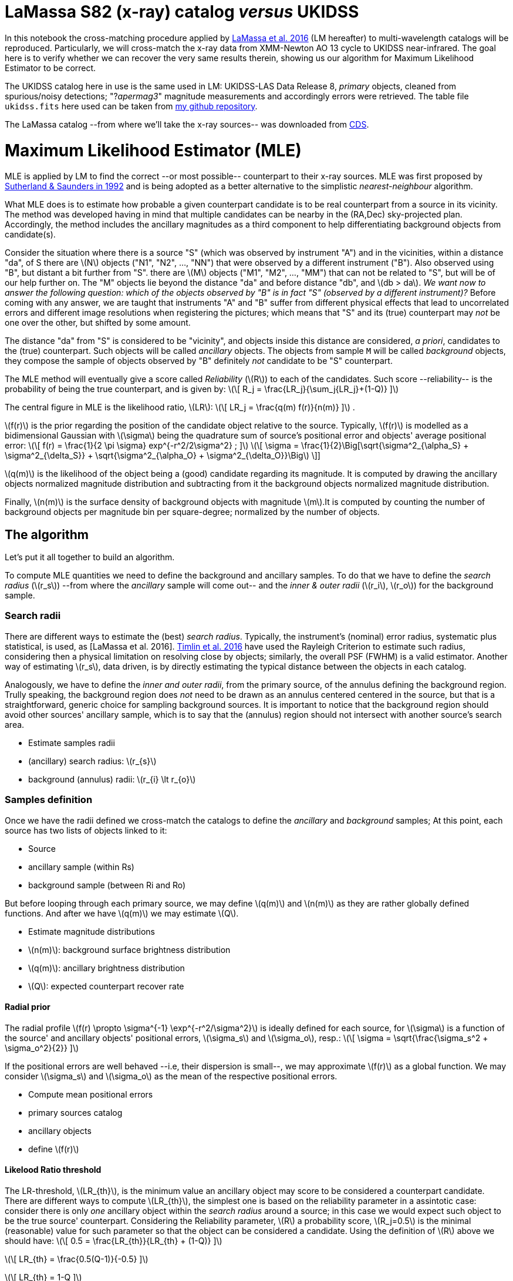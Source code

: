 
[[lamassa-s82-x-ray-catalog-versus-ukidss]]
= LaMassa S82 (x-ray) catalog _versus_ UKIDSS

In this notebook the cross-matching procedure applied by
http://arxiv.org/abs/1510.00852[LaMassa et al. 2016] (LM hereafter) to
multi-wavelength catalogs will be reproduced. Particularly, we will
cross-match the x-ray data from XMM-Newton AO 13 cycle to UKIDSS
near-infrared. The goal here is to verify whether we can recover the
very same results therein, showing us our algorithm for Maximum
Likelihood Estimator to be correct.

The UKIDSS catalog here in use is the same used in LM: UKIDSS-LAS Data
Release 8, _primary_ objects, cleaned from spurious/noisy detections;
"?_apermag3_" magnitude measurements and accordingly errors were
retrieved. The table file `ukidss.fits` here used can be taken from
https://github.com/chbrandt/uks82[my github repository].

The LaMassa catalog --from where we'll take the x-ray sources-- was
downloaded from
http://vizier.u-strasbg.fr/viz-bin/VizieR?-source=J%2FApJ%2F817%2F172[CDS].

[[maximum-likelihood-estimator-mle]]
= Maximum Likelihood Estimator (MLE)

MLE is applied by LM to find the correct --or most possible--
counterpart to their x-ray sources. MLE was first proposed by
http://mnras.oxfordjournals.org/cgi/doi/10.1093/mnras/259.3.413[Sutherland
& Saunders in 1992] and is being adopted as a better alternative to the
simplistic _nearest-neighbour_ algorithm.

What MLE does is to estimate how probable a given counterpart candidate
is to be real counterpart from a source in its vicinity. The method was
developed having in mind that multiple candidates can be nearby in the
(RA,Dec) sky-projected plan. Accordingly, the method includes the
ancillary magnitudes as a third component to help differentiating
background objects from candidate(s).

Consider the situation where there is a source "S" (which was observed
by instrument "A") and in the vicinities, within a distance "da", of S
there are latexmath:[$N$] objects ("N1", "N2", ..., "NN") that were
observed by a different instrument ("B"). Also observed using "B", but
distant a bit further from "S". there are latexmath:[$M$] objects ("M1",
"M2", ..., "MM") that can not be related to "S", but will be of our help
further on. The "M" objects lie beyond the distance "da" and before
distance "db", and latexmath:[$db > da$]. _We want now to answer the
following question: which of the objects observed by "B" is in fact "S"
(observed by a different instrument)?_ Before coming with any answer, we
are taught that instruments "A" and "B" suffer from different physical
effects that lead to uncorrelated errors and different image resolutions
when registering the pictures; which means that "S" and its (true)
counterpart may _not_ be one over the other, but shifted by some amount.

The distance "da" from "S" is considered to be "vicinity", and objects
inside this distance are considered, _a priori_, candidates to the
(true) counterpart. Such objects will be called _ancillary_ objects. The
objects from sample `M` will be called _background_ objects, they
compose the sample of objects observed by "B" definitely _not_ candidate
to be "S" counterpart.

The MLE method will eventually give a score called _Reliability_
(latexmath:[$R$]) to each of the candidates. Such score --reliability--
is the probability of being the true counterpart, and is given by:
latexmath:[\[
R_j = \frac{LR_j}{\sum_j{LR_j}+(1-Q)}
\]]

The central figure in MLE is the likelihood ratio, latexmath:[$LR$]:
latexmath:[\[
LR_j = \frac{q(m) f(r)}{n(m)}
\]] .

latexmath:[$f(r)$] is the prior regarding the position of the candidate
object relative to the source. Typically, latexmath:[$f(r)$] is modelled
as a bidimensional Gaussian with latexmath:[$\sigma$] being the
quadrature sum of source's positional error and objects' average
positional error: latexmath:[\[
f(r) = \frac{1}{2 \pi \sigma} exp^{-r^2/2\sigma^2} ; 
\]] latexmath:[\[
\sigma = \frac{1}{2}\Big[\sqrt{\sigma^2_{\alpha_S} + \sigma^2_{\delta_S}} + \sqrt{\sigma^2_{\alpha_O} + \sigma^2_{\delta_O}}\Big]
\]]

latexmath:[$q(m)$] is the likelihood of the object being a (good)
candidate regarding its magnitude. It is computed by drawing the
ancillary objects normalized magnitude distribution and subtracting from
it the background objects normalized magnitude distribution.

Finally, latexmath:[$n(m)$] is the surface density of background objects
with magnitude latexmath:[$m$].It is computed by counting the number of
background objects per magnitude bin per square-degree; normalized by
the number of objects.

[[the-algorithm]]
== The algorithm

Let's put it all together to build an algorithm.

To compute MLE quantities we need to define the background and ancillary
samples. To do that we have to define the _search radius_
(latexmath:[$r_s$]) --from where the _ancillary_ sample will come out--
and the _inner & outer radii_ (latexmath:[$r_i$], latexmath:[$r_o$]) for
the background sample.

[[search-radii]]
=== Search radii

There are different ways to estimate the (best) _search radius_.
Typically, the instrument's (nominal) error radius, systematic plus
statistical, is used, as [LaMassa et al. 2016].
http://arxiv.org/abs/1603.08488[Timlin et al. 2016] have used the
Rayleigh Criterion to estimate such radius, considering then a physical
limitation on resolving close by objects; similarly, the overall PSF
(FWHM) is a valid estimator. Another way of estimating
latexmath:[$r_s$], data driven, is by directly estimating the typical
distance between the objects in each catalog.

Analogously, we have to define the _inner and outer radii_, from the
primary source, of the annulus defining the background region. Trully
speaking, the background region does _not_ need to be drawn as an
annulus centered centered in the source, but that is a straightforward,
generic choice for sampling background sources. It is important to
notice that the background region should avoid other sources' ancillary
sample, which is to say that the (annulus) region should not intersect
with another source's search area.

* Estimate samples radii
* (ancillary) search radius: latexmath:[$r_{s}$]
* background (annulus) radii: latexmath:[$r_{i} \lt r_{o}$]

[[samples-definition]]
=== Samples definition

Once we have the radii defined we cross-match the catalogs to define the
_ancillary_ and _background_ samples; At this point, each source has two
lists of objects linked to it:

* Source
* ancillary sample (within Rs)
* background sample (between Ri and Ro)

But before looping through each primary source, we may define
latexmath:[$q(m)$] and latexmath:[$n(m)$] as they are rather globally
defined functions. And after we have latexmath:[$q(m)$] we may estimate
latexmath:[$Q$].

* Estimate magnitude distributions
* latexmath:[$n(m)$]: background surface brightness distribution
* latexmath:[$q(m)$]: ancillary brightness distribution
* latexmath:[$Q$]: expected counterpart recover rate

[[radial-prior]]
==== Radial prior

The radial profile
latexmath:[$f(r) \propto \sigma^{-1} \exp^{-r^2/\sigma^2}$] is ideally
defined for each source, for latexmath:[$\sigma$] is a function of the
source' and ancillary objects' positional errors, latexmath:[$\sigma_s$]
and latexmath:[$\sigma_o$], resp.: latexmath:[\[
\sigma = \sqrt{\frac{\sigma_s^2 + \sigma_o^2}{2}}
\]]

If the positional errors are well behaved --i.e, their dispersion is
small--, we may approximate latexmath:[$f(r)$] as a global function. We
may consider latexmath:[$\sigma_s$] and latexmath:[$\sigma_o$] as the
mean of the respective positional errors.

* Compute mean positional errors
* primary sources catalog
* ancillary objects
* define latexmath:[$f(r)$]

[[likelood-ratio-threshold]]
==== Likelood Ratio threshold

The LR-threshold, latexmath:[$LR_{th}$], is the minimum value an
ancillary object may score to be considered a counterpart candidate.
There are different ways to compute latexmath:[$LR_{th}$], the simplest
one is based on the reliability parameter in a assintotic case: consider
there is only _one_ ancillary object within the _search radius_ around a
source; in this case we would expect such object to be the true source'
counterpart. Considering the Reliability parameter, latexmath:[$R$] a
probability score, latexmath:[$R_j=0.5$] is the minimal (reasonable)
value for such parameter so that the object can be considered a
candidate. Using the definition of latexmath:[$R$] above we should have:
latexmath:[\[
0.5 = \frac{LR_{th}}{LR_{th} + (1-Q)}
\]]

latexmath:[\[
LR_{th} = \frac{0.5(Q-1)}{-0.5}
\]]

latexmath:[\[
LR_{th} = 1-Q
\]]

[[counterpart-evaluation]]
=== Counterpart evaluation

Now that we have all the ingredients in place we may visit each primary
source' neighbourhood and evaluate each ancillary object.

For each source, * Loop over the respective ancillary sample: * evaluate
each object's latexmath:[$LR$] * remove objects with
latexmath:[$LR_j < LR_{th}$] * Sum all ancillaries' latexmath:[$LR_j$] *
Loop over all candidates: * compute latexmath:[$R_j$]

The highest latexmath:[$R_j$] is said to be the true counterpart.


+*In[1]:*+
[source, ipython3]
----
!ls *
----


+*Out[1]:*+
----
Untitled.ipynb

s82x:
chandra.dat  ReadMe  xmmao10.dat  xmmao13.dat

uks82:
Readme.md    ukidss_results3_2_34_51_409.fits	  v0.1
ukidss.fits  ukidss_results3_2_34_51_409.fits.gz  v0.2
----


+*In[2]:*+
[source, ipython3]
----
import booq
----


+*In[3]:*+
[source, ipython3]
----
from booq.table import ATable
----


+*In[4]:*+
[source, ipython3]
----
cat_lm = ATable.read('s82x/xmmao13.dat',readme='s82x/ReadMe',format='ascii.cds')
----


+*In[5]:*+
[source, ipython3]
----
cat_lm
----


+*Out[5]:*+
----
<ATable masked=True length=2862>
Seq
ObsID
RAdeg
DEdeg
e_Pos
DistNN
ExtFlag
InXMM
InChandra
FSoft
e_FSoft
CtSoft
SoftDetml
FHard
e_FHard
CtHard
HardDetml
FFull
e_FFull
CtFull
FullDetml
logLSoft
logLHard
logLFull
RejS
SDSS
RASdeg
DESdeg
RelS
rS
CoaddS
umag
e_umag
gmag
e_gmag
rmag
e_rmag
imag
e_imag
zmag
e_zmag
SpecID
Class
zsp
r_zsp
WISE
RAWdeg
DEWdeg
e_RAWdeg
e_DEWdeg
RelW
rW
W1mag
e_W1mag
W1SNR
W2mag
e_W2mag
W2SNR
W3mag
e_W3mag
W3SNR
W4mag
e_W4mag
W4SNR
ExtW
RejW
UKIDSS
RAUdeg
DEUdeg
RelU
rU
Ymag
e_Ymag
Jmag
e_Jmag
Hmag
e_Hmag
Kmag
e_Kmag
RejU
VHS
RAVdeg
DEVdeg
RelV
rV
JVmag
e_JVmag
HVmag
e_HVmag
KVmag
e_KVmag
RejV
GALEX
RAGdeg
DEGdeg
e_NUVPos
e_FUVPos
RelG
rG
NUV
e_NUV
FUV
e_FUV
FIRST
RAFdeg
DEFdeg
rF
F1.4GHz
e_F1.4GHz
RAHdeg
DEHdeg
rH
F250
e_F250
F350
e_F350
F500
e_F500
XMMAO10CP
ChCP
CPCoord
deg
deg
arcsec
arcsec
1e-17 W / m2
1e-17 W / m2
ct
1e-17 W / m2
1e-17 W / m2
ct
1e-17 W / m2
1e-17 W / m2
ct
[10-7W]
[10-7W]
[10-7W]
deg
deg
arcsec
mag
mag
mag
mag
mag
mag
mag
mag
mag
mag
deg
deg
arcsec
arcsec
arcsec
mag
mag
mag
mag
mag
mag
mag
mag
deg
deg
arcsec
mag
mag
mag
mag
mag
mag
mag
mag
deg
deg
arcsec
mag
mag
mag
mag
mag
mag
deg
deg
arcsec
arcsec
arcsec
mag
mag
mag
mag
deg
deg
arcsec
mJy
mJy
deg
deg
arcsec
mJy
mJy
mJy
mJy
mJy
mJy
int64
int64
float64
float64
float64
float64
int64
str8
str19
float64
float64
float64
float64
float64
float64
float64
float64
float64
float64
float64
float64
float64
float64
float64
str3
str19
float64
float64
float64
float64
str3
float64
float64
float64
float64
float64
float64
float64
float64
float64
float64
str19
str6
float64
int64
str19
float64
float64
float64
float64
float64
float64
float64
float64
float64
float64
float64
float64
float64
float64
float64
float64
float64
float64
str3
str3
str12
float64
float64
float64
float64
float64
float64
float64
float64
float64
float64
float64
float64
str2
str12
float64
float64
float64
float64
float64
float64
float64
float64
float64
float64
str2
str19
float64
float64
float64
float64
float64
float64
float64
float64
float64
float64
str22
float64
float64
float64
float64
float64
float64
float64
float64
float64
float64
float64
float64
float64
float64
str1
str2
int64
2359
742830101
14.097
0.166
4.7
515.8
0
no
no
1.61
0.52
14.92
16.53
0.0
0.0
0.0
0.0
5.5
1.66
22.32
14.48
-999.0
-999.0
-999.0
no
1237663784203584096
14.097
0.166
0.82
1.97
no
22.98
0.3
22.76
0.12
22.94
0.19
22.49
0.18
22.67
0.57
--
--
-999.0
--
--
--
--
--
--
--
--
--
--
--
--
--
--
--
--
--
--
--
--
no
no
--
--
--
--
--
--
--
--
--
--
--
--
--
no
--
--
--
--
--
--
--
--
--
--
--
no
--
--
--
--
--
--
--
--
--
--
--
--
--
--
--
--
--
--
--
--
--
--
--
--
--
--
--
--
0
2360
742830101
14.115
-0.353
3.5
171.7
0
no
no
1.68
0.38
30.6
33.04
0.0
0.0
0.0
0.0
6.39
1.26
51.67
33.41
-999.0
-999.0
-999.0
no
1237663783666712774
14.115
-0.352
0.98
3.42
no
21.87
0.24
20.39
0.03
18.93
0.02
18.33
0.01
17.9
0.03
--
--
-999.0
--
J005627.57-002108.1
14.11
-0.35
0.08
0.08
0.9857
3.66
14.82
0.04
31.3
--
--
--
--
--
--
--
--
--
no
no
433834423123
14.115
-0.352
0.936
3.51
17.92
0.02
17.25
0.02
16.42
0.03
15.64
0.02
no
472469436506
14.115
-0.352
0.964
3.39
17.2
0.02
16.41
0.02
15.6
0.02
no
--
--
--
--
--
--
--
--
--
--
--
--
--
--
--
--
--
--
--
--
--
--
--
--
--
--
--
--
0
2361
742830101
14.115
-0.16
5.8
291.7
0
no
no
2.02
0.5
26.23
26.34
7.29
2.78
15.92
7.4
8.61
1.74
49.88
33.0
-999.0
-999.0
-999.0
no
1237666339187917237
14.115
-0.16
0.81
1.01
no
23.41
0.69
22.61
0.16
21.97
0.13
21.49
0.13
20.63
0.24
--
--
-999.0
--
J005627.65-000937.0
14.12
-0.16
0.13
0.13
0.9522
1.27
15.68
0.05
22.7
--
--
--
--
--
--
--
--
--
no
no
433834423565
14.115
-0.16
0.826
1.08
--
--
19.49
0.15
18.64
0.2
17.88
0.15
no
472469432977
14.115
-0.16
0.831
1.24
19.9
0.17
19.06
0.2
17.93
0.16
no
2915238670318438835
14.115
-0.16
1.31
--
0.76
1.61
22.64
0.32
--
--
FIRST J005627.5-000936
14.115
-0.16
1.17
8.64
0.11
--
--
--
--
--
--
--
--
--
--
--
0
2362
742830101
14.142
-0.442
3.4
49.1
0
no
no
0.95
0.26
22.03
20.45
0.0
0.0
0.0
0.0
3.48
0.83
36.45
20.87
-999.0
-999.0
-999.0
no
--
--
--
--
--
no
--
--
--
--
--
--
--
--
--
--
--
--
-999.0
--
--
--
--
--
--
--
--
--
--
--
--
--
--
--
--
--
--
--
--
no
no
--
--
--
--
--
--
--
--
--
--
--
--
--
no
--
--
--
--
--
--
--
--
--
--
--
no
2918862660643598899
14.141
-0.441
0.95
--
0.79
6.21
22.09
0.17
--
--
--
--
--
--
--
--
--
--
--
--
--
--
--
--
--
--
--
0
2363
742830101
14.154
-0.448
2.1
49.1
0
no
no
7.25
0.63
177.33
389.08
17.33
2.73
73.38
62.06
24.68
1.83
273.08
402.95
43.8
44.17
44.33
no
1237666338651046108
14.155
-0.447
1.0
1.79
no
20.39
0.05
19.99
0.02
19.91
0.02
19.41
0.02
19.11
0.04
779144212938516480
QSO
0.474
11
J005637.10-002649.8
14.15
-0.45
0.07
0.07
0.9952
1.87
14.69
0.03
33.0
--
--
--
--
--
--
--
--
--
no
no
433836362494
14.155
-0.447
0.977
1.81
18.22
0.04
17.87
0.04
17.17
0.05
16.25
0.03
no
472469438358
14.155
-0.447
0.987
1.84
17.81
0.03
16.96
0.03
16.06
0.03
no
--
--
--
--
--
--
--
--
--
--
--
--
--
--
--
--
--
--
--
--
--
--
--
--
--
--
--
--
0
2364
742830101
14.162
-0.357
5.2
145.3
0
no
no
0.69
0.2
19.99
17.08
0.0
0.0
0.0
0.0
2.16
0.59
28.08
14.19
44.25
0.0
0.0
no
1237663783666712923
14.163
-0.357
0.97
2.12
no
21.3
0.08
21.12
0.03
21.29
0.05
20.9
0.05
20.78
0.16
--
QSO
1.858
1
--
--
--
--
--
--
--
--
--
--
--
--
--
--
--
--
--
--
--
no
no
--
--
--
--
--
--
--
--
--
--
--
--
--
no
472469436589
14.163
-0.357
0.878
1.98
20.23
0.23
--
--
--
--
no
--
--
--
--
--
--
--
--
--
--
--
--
--
--
--
--
--
--
--
--
--
--
--
--
--
--
--
--
0
2365
742830101
14.162
0.038
4.0
224.1
0
no
no
1.64
0.44
22.75
21.26
0.0
0.0
0.0
0.0
3.95
1.15
25.07
12.93
44.44
0.0
0.0
no
1237663784203583728
14.162
0.039
0.97
6.14
no
19.76
0.03
19.45
0.01
19.41
0.01
19.19
0.01
19.19
0.05
780344880525240320
QSO
1.577
11
J005638.88+000222.2
14.16
0.04
0.17
0.18
0.934
6.24
16.2
0.07
15.7
--
--
--
--
--
--
--
--
--
no
no
433832563084
14.162
0.04
0.843
6.21
18.88
0.05
18.5
0.06
17.78
0.1
17.45
0.1
no
472447126149
14.162
0.04
0.907
6.28
18.28
0.05
17.6
0.05
17.44
0.11
no
6476213785057036472
14.162
0.04
0.64
--
0.92
6.44
21.25
0.08
--
--
--
--
--
--
--
--
--
--
--
--
--
--
--
--
--
--
--
0
2366
742830101
14.163
-0.4
3.8
29.8
0
no
no
1.24
0.38
17.36
17.26
0.0
0.0
0.0
0.0
2.96
0.98
20.61
9.98
-999.0
-999.0
-999.0
no
--
--
--
--
--
no
--
--
--
--
--
--
--
--
--
--
--
--
-999.0
--
--
--
--
--
--
--
--
--
--
--
--
--
--
--
--
--
--
--
--
no
no
433836363120
14.164
-0.399
0.877
2.61
--
--
--
--
--
--
18.11
0.19
no
472469437466
14.164
-0.399
0.888
2.46
20.4
0.27
--
--
--
--
no
--
--
--
--
--
--
--
--
--
--
--
--
--
--
--
--
--
--
--
--
--
--
--
--
--
--
--
--
0
2367
742830101
14.17
-0.244
2.7
283.6
0
no
no
0.89
0.2
33.01
26.73
0.0
0.0
0.0
0.0
2.68
0.61
44.18
19.81
-999.0
-999.0
-999.0
no
1237663783666713322
14.17
-0.244
0.97
0.88
no
23.92
0.64
22.77
0.14
22.15
0.12
22.05
0.15
21.94
0.48
--
--
-999.0
--
--
--
--
--
--
--
--
--
--
--
--
--
--
--
--
--
--
--
--
no
no
--
--
--
--
--
--
--
--
--
--
--
--
--
no
472469459857
14.17
-0.244
0.969
0.72
--
--
19.3
0.24
--
--
no
--
--
--
--
--
--
--
--
--
--
--
--
--
--
--
--
--
--
--
--
--
--
--
--
--
--
--
--
0
...
...
...
...
...
...
...
...
...
...
...
...
...
...
...
...
...
...
...
...
...
...
...
...
...
...
...
...
...
...
...
...
...
...
...
...
...
...
...
...
...
...
...
...
...
...
...
...
...
...
...
...
...
...
...
...
...
...
...
...
...
...
...
...
...
...
...
...
...
...
...
...
...
...
...
...
...
...
...
...
...
...
...
...
...
...
...
...
...
...
...
...
...
...
...
...
...
...
...
...
...
...
...
...
...
...
...
...
...
...
...
...
...
...
...
...
...
...
...
...
...
5211
747440101
27.985
-0.049
3.5
298.5
0
no
no
0.94
0.17
42.03
47.44
1.8
0.63
14.24
9.81
2.99
0.48
60.55
58.79
43.87
0.0
44.38
no
1237666407917813801
27.985
-0.049
0.99
0.22
no
19.57
0.03
19.6
0.01
19.46
0.01
19.49
0.02
19.58
0.07
787013142797379584
QSO
1.166
11
J015156.46-000255.6
27.99
-0.05
0.09
0.09
0.9779
0.41
15.61
0.04
25.2
14.26
0.04
26.1
11.35
0.17
6.5
8.26
0.22
5.0
no
no
433832463003
27.985
-0.049
0.948
0.56
18.77
0.06
18.81
0.12
18.07
0.13
17.28
0.1
no
472468136661
27.985
-0.049
0.953
0.55
19.07
0.06
18.33
0.06
17.49
0.08
no
3779155742589725600
27.985
-0.049
0.52
0.73
0.99
1.66
20.05
0.03
22.94
0.18
--
--
--
--
--
--
--
--
--
--
--
--
--
--
--
--
--
0
5212
747440101
27.987
-0.564
3.6
289.2
0
no
no
1.02
0.36
11.78
13.05
0.0
0.0
0.0
0.0
4.57
1.28
22.74
17.28
-999.0
-999.0
-999.0
no
--
--
--
--
--
no
--
--
--
--
--
--
--
--
--
--
--
--
-999.0
--
J015156.95-003350.2
27.99
-0.56
0.14
0.14
0.9854
1.84
15.98
0.05
21.4
15.37
0.1
11.1
12.85
0.54
2.0
9.18
--
-2.0
no
no
433836104298
27.987
-0.563
0.917
3.39
19.31
0.11
--
--
18.05
0.12
17.41
0.09
no
--
--
--
--
--
--
--
--
--
--
--
no
3779155742587621381
27.988
-0.564
0.68
--
0.95
3.21
21.54
0.09
--
--
--
--
--
--
--
--
--
--
--
--
--
--
--
--
--
--
--
0
5213
747440101
27.994
0.063
3.3
138.7
0
no
no
0.99
0.26
22.0
20.86
0.0
0.0
0.0
0.0
3.06
0.73
30.38
20.14
-999.0
-999.0
-999.0
no
1237663784209613117
27.994
0.064
0.97
2.22
no
22.22
0.18
21.43
0.04
20.81
0.03
20.23
0.03
19.78
0.08
--
--
-999.0
--
J015158.57+000348.8
27.99
0.06
0.13
0.13
0.9856
2.31
15.93
0.05
22.2
15.64
0.11
9.6
12.09
0.3
3.6
9.39
--
-0.8
no
no
433832462768
27.994
0.064
0.945
2.19
19.05
0.08
18.48
0.09
17.79
0.1
16.93
0.07
no
472447967913
27.994
0.064
0.971
2.12
18.54
0.04
17.74
0.04
17.03
0.06
no
3784609320263485369
27.994
0.064
0.7
1.06
0.89
2.26
22.77
0.16
24.21
0.38
--
--
--
--
--
--
--
--
--
--
--
--
--
--
--
--
--
0
5214
747440101
27.997
0.134
2.7
167.0
0
no
no
0.9
0.2
30.32
38.29
0.0
0.0
0.0
0.0
2.44
0.49
36.95
35.57
44.55
0.0
44.98
no
1237663784209678565
27.997
0.134
0.96
3.21
no
22.35
0.19
21.74
0.05
21.7
0.06
21.67
0.08
21.06
0.21
4765066332620910592
QSO
2.223
11
--
--
--
--
--
--
--
--
--
--
--
--
--
--
--
--
--
--
--
no
no
--
--
--
--
--
--
--
--
--
--
--
--
--
no
472447965676
27.997
0.134
0.911
3.2
20.56
0.22
--
--
--
--
no
--
--
--
--
--
--
--
--
--
--
--
--
--
--
--
--
--
--
--
--
--
--
--
--
--
--
--
--
0
5215
747440101
28.0
-0.415
2.5
174.1
0
no
no
1.15
0.25
28.81
43.1
0.0
0.0
0.0
0.0
3.03
0.64
34.1
33.55
-999.0
-999.0
-999.0
no
1237663783672807520
28.0
-0.415
0.99
2.38
no
19.81
0.03
17.28
0.01
16.0
0.01
15.27
0.01
14.8
0.01
--
--
-999.0
--
J015200.06-002454.0
28.0
-0.42
0.04
0.04
0.9934
2.37
12.6
0.02
46.3
12.55
0.02
45.0
11.7
0.21
5.1
9.14
--
-0.2
no
no
433836104605
28.0
-0.415
0.978
2.29
14.06
0.0
13.49
0.0
13.04
0.0
12.8
0.0
no
472468147807
28.0
-0.415
0.991
2.25
13.52
0.0
12.94
0.0
12.72
0.0
no
3779155742587623450
28.0
-0.415
0.74
--
0.93
1.55
22.7
0.17
--
--
--
--
--
--
--
--
--
--
--
--
--
--
--
--
--
--
--
0
5216
747440101
28.005
-0.137
3.0
83.6
0
no
no
0.87
0.21
24.67
29.19
0.0
0.0
0.0
0.0
2.31
0.53
29.77
27.15
-999.0
-999.0
-999.0
no
1237666407917813942
28.005
-0.137
0.97
0.6
no
22.17
0.2
22.28
0.09
21.81
0.09
21.58
0.1
21.19
0.26
--
--
-999.0
--
J015201.15-000813.2
28.0
-0.14
0.25
0.26
0.978
0.62
16.91
0.09
12.0
16.13
0.17
6.6
12.48
--
0.2
9.14
--
-0.4
no
no
--
--
--
--
--
--
--
--
--
--
--
--
--
no
472468139171
28.005
-0.137
0.968
0.3
19.91
0.12
19.04
0.12
18.27
0.15
no
3779155742587627301
28.005
-0.137
1.65
--
0.75
1.1
23.85
0.39
--
--
--
--
--
--
--
--
--
--
--
--
--
--
--
--
--
--
--
0
5217
747440101
28.007
-0.463
3.5
141.3
0
no
no
0.77
0.25
15.35
14.8
0.0
0.0
0.0
0.0
2.29
0.64
20.32
17.07
-999.0
-999.0
-999.0
no
1237666407380943336
28.007
-0.464
0.96
2.13
no
23.05
0.48
22.84
0.16
22.13
0.13
21.66
0.13
21.01
0.25
--
--
-999.0
--
J015201.74-002748.6
28.01
-0.46
0.13
0.13
0.9201
1.87
15.94
0.05
21.4
15.13
0.08
13.9
12.74
0.54
2.0
8.65
--
1.8
no
no
433836104787
28.007
-0.464
0.931
2.2
--
--
19.28
0.19
18.34
0.15
17.64
0.12
no
472468149254
28.007
-0.464
0.786
1.94
19.41
0.07
18.61
0.08
17.67
0.09
no
3779155742587622758
28.007
-0.463
1.27
--
0.88
1.62
22.82
0.24
--
--
--
--
--
--
--
--
--
--
--
--
--
--
--
--
--
--
--
0
5218
747440101
28.011
0.371
3.6
309.4
0
no
no
0.53
0.16
15.05
16.46
0.0
0.0
0.0
0.0
1.41
0.43
18.01
13.26
-999.0
-999.0
-999.0
no
--
28.012
0.371
0.86
4.22
yes
25.09
0.44
24.3
0.11
23.89
0.1
22.89
0.07
22.81
0.27
--
--
-999.0
--
--
--
--
--
--
--
--
--
--
--
--
--
--
--
--
--
--
--
--
no
no
--
--
--
--
--
--
--
--
--
--
--
--
--
no
--
--
--
--
--
--
--
--
--
--
--
no
--
--
--
--
--
--
--
--
--
--
--
--
--
--
--
--
--
--
--
--
--
--
--
--
--
--
--
--
0
5219
747440101
28.024
-0.263
3.1
242.2
0
no
no
0.85
0.25
16.62
18.57
0.0
0.0
0.0
0.0
2.53
0.71
22.43
15.99
-999.0
-999.0
-999.0
no
1237663783672807718
28.024
-0.263
0.99
1.88
no
21.31
0.08
21.39
0.04
21.02
0.04
20.89
0.05
20.3
0.11
--
--
-999.0
--
J015205.80-001547.2
28.02
-0.26
0.15
0.15
0.9823
2.3
16.14
0.06
19.4
15.57
0.11
10.2
12.18
--
1.5
9.08
0.52
2.1
no
no
433834205134
28.024
-0.263
0.757
1.84
--
--
18.93
0.14
18.42
0.18
17.62
0.15
no
472468142881
28.024
-0.263
0.787
1.72
19.15
0.06
18.65
0.08
17.74
0.09
no
3779155742589722957
28.024
-0.262
0.67
0.64
0.98
2.78
21.28
0.07
22.19
0.11
--
--
--
--
--
--
--
--
--
--
--
--
--
--
--
--
--
0
5220
747440101
28.044
0.134
4.1
167.0
0
no
no
0.79
0.22
20.02
17.82
0.0
0.0
0.0
0.0
2.14
0.57
24.03
17.67
-999.0
-999.0
-999.0
no
1237663784209678589
28.043
0.135
0.97
3.59
no
20.58
0.12
19.8
0.03
18.78
0.02
18.32
0.02
18.05
0.05
--
--
-999.0
--
J015210.30+000804.8
28.04
0.13
0.11
0.12
0.9773
3.51
15.69
0.04
25.2
15.45
0.1
10.6
12.16
--
1.4
8.9
--
0.5
no
no
433830737812
28.043
0.135
0.911
3.94
18.55
0.05
17.98
0.05
17.29
0.06
16.63
0.06
no
472447965668
28.043
0.135
0.946
3.74
17.88
0.02
17.22
0.03
16.56
0.04
no
--
--
--
--
--
--
--
--
--
--
--
--
--
--
--
--
--
--
--
--
--
--
--
--
--
--
--
--
0
----


+*In[6]:*+
[source, ipython3]
----
cat_uk = ATable.read('uks82/ukidss.fits',columns=['RA','DEC'])
----


+*In[15]:*+
[source, ipython3]
----
cat_uk.metatable
----


+*Out[15]:*+
----
description
unit
ucd
dtype
nil
colname
RA
unknown
()
float64
None
DEC
unknown
()
float64
None
----


+*In[17]:*+
[source, ipython3]
----
from astropy.coordinates import Angle
ra = Angle(cat_uk['RA'],'rad').to('deg')
dec= Angle(cat_uk['DEC'],'rad').to('deg')
----


+*In[18]:*+
[source, ipython3]
----
cat_uk['RA'] = ra
cat_uk['DEC'] = dec
----


+*In[21]:*+
[source, ipython3]
----
cat_uk
----


+*Out[21]:*+
----
<ATable length=3501552>
RA
DEC
deg
deg
float64
float64
344.989744243
1.2399620675
345.072243834
1.24008030105
345.02833517
1.240398902
345.02904828
1.24094234799
345.045858353
1.24102154323
345.009139562
1.24146907595
344.901459725
1.24213322914
344.993263786
1.24286858721
344.881007618
1.24328732306
...
...
316.424155675
1.24810153286
316.430048762
1.24855215438
316.444278524
1.24909158423
316.457856242
1.24973021976
316.288146807
1.24395895055
316.478105197
1.24376225754
316.351084815
1.24526706361
316.333799484
1.24668968512
316.28118499
1.24718442192
316.311320316
1.24787590201
----


+*In[22]:*+
[source, ipython3]
----
from booq import plot
----


+*Out[22]:*+
----
/home/chbrandt/.conda/envs/booq/lib/python3.6/site-packages/bokeh/util/deprecation.py:34: BokehDeprecationWarning: 
The bokeh.charts API has moved to a separate 'bkcharts' package.

This compatibility shim will remain until Bokeh 1.0 is released.
After that, if you want to use this API you will have to install
the bkcharts package explicitly.

  warn(message)
----


+*In[ ]:*+
[source, ipython3]
----

----
